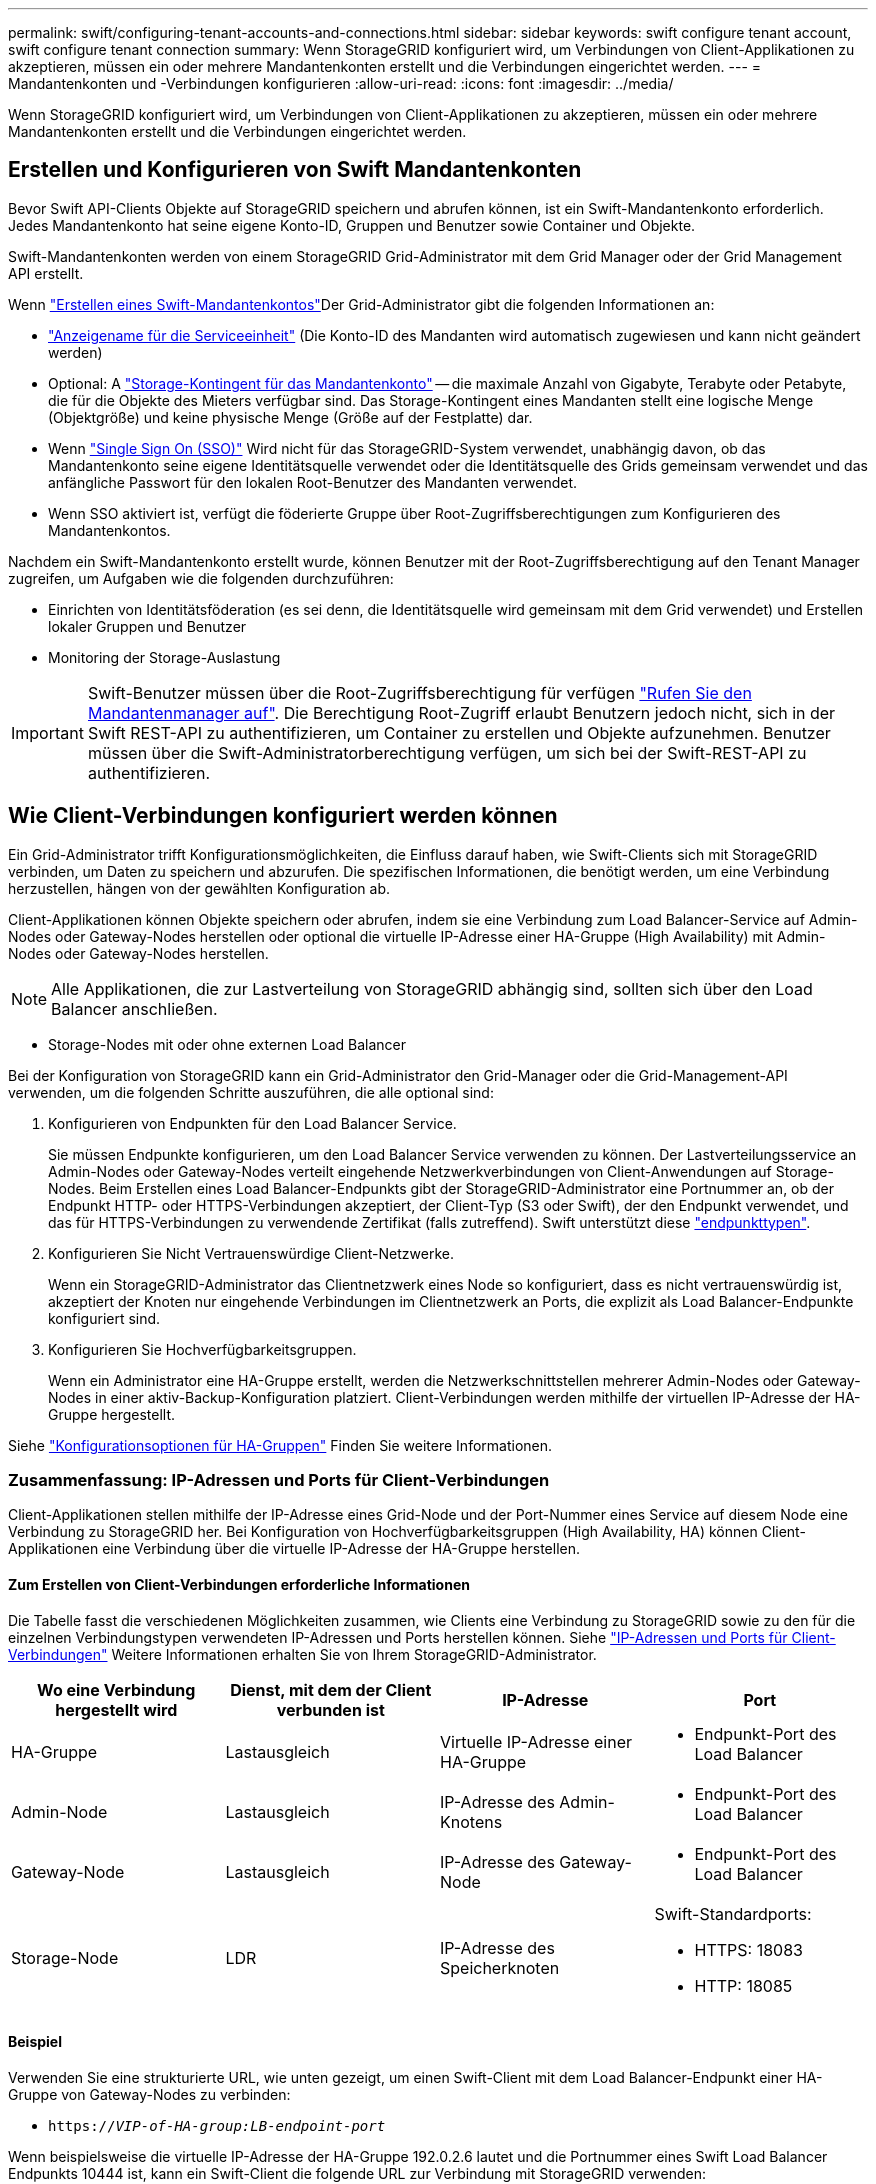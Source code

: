 ---
permalink: swift/configuring-tenant-accounts-and-connections.html 
sidebar: sidebar 
keywords: swift configure tenant account, swift configure tenant connection 
summary: Wenn StorageGRID konfiguriert wird, um Verbindungen von Client-Applikationen zu akzeptieren, müssen ein oder mehrere Mandantenkonten erstellt und die Verbindungen eingerichtet werden. 
---
= Mandantenkonten und -Verbindungen konfigurieren
:allow-uri-read: 
:icons: font
:imagesdir: ../media/


[role="lead"]
Wenn StorageGRID konfiguriert wird, um Verbindungen von Client-Applikationen zu akzeptieren, müssen ein oder mehrere Mandantenkonten erstellt und die Verbindungen eingerichtet werden.



== Erstellen und Konfigurieren von Swift Mandantenkonten

Bevor Swift API-Clients Objekte auf StorageGRID speichern und abrufen können, ist ein Swift-Mandantenkonto erforderlich. Jedes Mandantenkonto hat seine eigene Konto-ID, Gruppen und Benutzer sowie Container und Objekte.

Swift-Mandantenkonten werden von einem StorageGRID Grid-Administrator mit dem Grid Manager oder der Grid Management API erstellt.

Wenn link:../swift/configuring-tenant-accounts-and-connections.html["Erstellen eines Swift-Mandantenkontos"]Der Grid-Administrator gibt die folgenden Informationen an:

* link:../admin/editing-tenant-account.html["Anzeigename für die Serviceeinheit"] (Die Konto-ID des Mandanten wird automatisch zugewiesen und kann nicht geändert werden)
* Optional: A link:../admin/editing-tenant-account.html["Storage-Kontingent für das Mandantenkonto"] -- die maximale Anzahl von Gigabyte, Terabyte oder Petabyte, die für die Objekte des Mieters verfügbar sind. Das Storage-Kontingent eines Mandanten stellt eine logische Menge (Objektgröße) und keine physische Menge (Größe auf der Festplatte) dar.
* Wenn link:../admin/configuring-sso.html["Single Sign On (SSO)"] Wird nicht für das StorageGRID-System verwendet, unabhängig davon, ob das Mandantenkonto seine eigene Identitätsquelle verwendet oder die Identitätsquelle des Grids gemeinsam verwendet und das anfängliche Passwort für den lokalen Root-Benutzer des Mandanten verwendet.
* Wenn SSO aktiviert ist, verfügt die föderierte Gruppe über Root-Zugriffsberechtigungen zum Konfigurieren des Mandantenkontos.


Nachdem ein Swift-Mandantenkonto erstellt wurde, können Benutzer mit der Root-Zugriffsberechtigung auf den Tenant Manager zugreifen, um Aufgaben wie die folgenden durchzuführen:

* Einrichten von Identitätsföderation (es sei denn, die Identitätsquelle wird gemeinsam mit dem Grid verwendet) und Erstellen lokaler Gruppen und Benutzer
* Monitoring der Storage-Auslastung



IMPORTANT: Swift-Benutzer müssen über die Root-Zugriffsberechtigung für verfügen link:../tenant/signing-in-to-tenant-manager.html["Rufen Sie den Mandantenmanager auf"]. Die Berechtigung Root-Zugriff erlaubt Benutzern jedoch nicht, sich in der Swift REST-API zu authentifizieren, um Container zu erstellen und Objekte aufzunehmen. Benutzer müssen über die Swift-Administratorberechtigung verfügen, um sich bei der Swift-REST-API zu authentifizieren.



== Wie Client-Verbindungen konfiguriert werden können

Ein Grid-Administrator trifft Konfigurationsmöglichkeiten, die Einfluss darauf haben, wie Swift-Clients sich mit StorageGRID verbinden, um Daten zu speichern und abzurufen. Die spezifischen Informationen, die benötigt werden, um eine Verbindung herzustellen, hängen von der gewählten Konfiguration ab.

Client-Applikationen können Objekte speichern oder abrufen, indem sie eine Verbindung zum Load Balancer-Service auf Admin-Nodes oder Gateway-Nodes herstellen oder optional die virtuelle IP-Adresse einer HA-Gruppe (High Availability) mit Admin-Nodes oder Gateway-Nodes herstellen.


NOTE: Alle Applikationen, die zur Lastverteilung von StorageGRID abhängig sind, sollten sich über den Load Balancer anschließen.

* Storage-Nodes mit oder ohne externen Load Balancer


Bei der Konfiguration von StorageGRID kann ein Grid-Administrator den Grid-Manager oder die Grid-Management-API verwenden, um die folgenden Schritte auszuführen, die alle optional sind:

. Konfigurieren von Endpunkten für den Load Balancer Service.
+
Sie müssen Endpunkte konfigurieren, um den Load Balancer Service verwenden zu können. Der Lastverteilungsservice an Admin-Nodes oder Gateway-Nodes verteilt eingehende Netzwerkverbindungen von Client-Anwendungen auf Storage-Nodes. Beim Erstellen eines Load Balancer-Endpunkts gibt der StorageGRID-Administrator eine Portnummer an, ob der Endpunkt HTTP- oder HTTPS-Verbindungen akzeptiert, der Client-Typ (S3 oder Swift), der den Endpunkt verwendet, und das für HTTPS-Verbindungen zu verwendende Zertifikat (falls zutreffend). Swift unterstützt diese link:supported-swift-api-endpoints.html["endpunkttypen"].

. Konfigurieren Sie Nicht Vertrauenswürdige Client-Netzwerke.
+
Wenn ein StorageGRID-Administrator das Clientnetzwerk eines Node so konfiguriert, dass es nicht vertrauenswürdig ist, akzeptiert der Knoten nur eingehende Verbindungen im Clientnetzwerk an Ports, die explizit als Load Balancer-Endpunkte konfiguriert sind.

. Konfigurieren Sie Hochverfügbarkeitsgruppen.
+
Wenn ein Administrator eine HA-Gruppe erstellt, werden die Netzwerkschnittstellen mehrerer Admin-Nodes oder Gateway-Nodes in einer aktiv-Backup-Konfiguration platziert. Client-Verbindungen werden mithilfe der virtuellen IP-Adresse der HA-Gruppe hergestellt.



Siehe link:../admin/configuration-options-for-ha-groups.html["Konfigurationsoptionen für HA-Gruppen"] Finden Sie weitere Informationen.



=== Zusammenfassung: IP-Adressen und Ports für Client-Verbindungen

Client-Applikationen stellen mithilfe der IP-Adresse eines Grid-Node und der Port-Nummer eines Service auf diesem Node eine Verbindung zu StorageGRID her. Bei Konfiguration von Hochverfügbarkeitsgruppen (High Availability, HA) können Client-Applikationen eine Verbindung über die virtuelle IP-Adresse der HA-Gruppe herstellen.



==== Zum Erstellen von Client-Verbindungen erforderliche Informationen

Die Tabelle fasst die verschiedenen Möglichkeiten zusammen, wie Clients eine Verbindung zu StorageGRID sowie zu den für die einzelnen Verbindungstypen verwendeten IP-Adressen und Ports herstellen können. Siehe link:../admin/summary-ip-addresses-and-ports-for-client-connections.html["IP-Adressen und Ports für Client-Verbindungen"] Weitere Informationen erhalten Sie von Ihrem StorageGRID-Administrator.

|===
| Wo eine Verbindung hergestellt wird | Dienst, mit dem der Client verbunden ist | IP-Adresse | Port 


 a| 
HA-Gruppe
 a| 
Lastausgleich
 a| 
Virtuelle IP-Adresse einer HA-Gruppe
 a| 
* Endpunkt-Port des Load Balancer




 a| 
Admin-Node
 a| 
Lastausgleich
 a| 
IP-Adresse des Admin-Knotens
 a| 
* Endpunkt-Port des Load Balancer




 a| 
Gateway-Node
 a| 
Lastausgleich
 a| 
IP-Adresse des Gateway-Node
 a| 
* Endpunkt-Port des Load Balancer




 a| 
Storage-Node
 a| 
LDR
 a| 
IP-Adresse des Speicherknoten
 a| 
Swift-Standardports:

* HTTPS: 18083
* HTTP: 18085


|===


==== Beispiel

Verwenden Sie eine strukturierte URL, wie unten gezeigt, um einen Swift-Client mit dem Load Balancer-Endpunkt einer HA-Gruppe von Gateway-Nodes zu verbinden:

* `https://_VIP-of-HA-group:LB-endpoint-port_`


Wenn beispielsweise die virtuelle IP-Adresse der HA-Gruppe 192.0.2.6 lautet und die Portnummer eines Swift Load Balancer Endpunkts 10444 ist, kann ein Swift-Client die folgende URL zur Verbindung mit StorageGRID verwenden:

* `\https://192.0.2.6:10444`


Ein DNS-Name kann für die IP-Adresse konfiguriert werden, die Clients zum Herstellen der Verbindung mit StorageGRID verwenden. Wenden Sie sich an Ihren Netzwerkadministrator vor Ort.



=== Entscheiden Sie sich für die Verwendung von HTTPS- oder HTTP-Verbindungen

Wenn Client-Verbindungen mit einem Load Balancer-Endpunkt hergestellt werden, müssen Verbindungen über das Protokoll (HTTP oder HTTPS) hergestellt werden, das für diesen Endpunkt angegeben wurde. Um HTTP für Clientverbindungen zu Storage Nodes zu verwenden, müssen Sie die Verwendung von HTTP aktivieren.

Wenn Clientanwendungen eine Verbindung zu Storage Nodes herstellen, müssen sie standardmäßig für alle Verbindungen verschlüsseltes HTTPS verwenden. Optional können Sie weniger sichere HTTP-Verbindungen aktivieren, indem Sie den auswählen link:../admin/changing-network-options-object-encryption.html["Aktivieren Sie HTTP für Storage Node-Verbindungen"] Option im Grid Manager. Eine Client-Anwendung kann beispielsweise HTTP verwenden, wenn die Verbindung zu einem Speicherknoten in einer nicht produktiven Umgebung getestet wird.


IMPORTANT: Seien Sie vorsichtig, wenn Sie HTTP für ein Produktionsraster aktivieren, da Anfragen und Antworten unverschlüsselt gesendet werden.

Wenn die Option *HTTP für Storage Node-Verbindungen aktivieren* ausgewählt ist, müssen Clients für HTTP unterschiedliche Ports verwenden als für HTTPS.



== Testen Sie Ihre Verbindung in der Swift API-Konfiguration

Mit der Swift CLI können Sie die Verbindung zum StorageGRID System testen und überprüfen, ob Sie Objekte lesen und in das System schreiben können.

.Bevor Sie beginnen
* Sie müssen Python-swiftclient, den Swift-Befehlszeilen-Client, heruntergeladen und installiert haben.
+
https://["SwiftStack: python-wiftclient"^]

* Im StorageGRID System müssen Sie ein Swift Mandantenkonto haben.


.Über diese Aufgabe
Wenn Sie keine Sicherheit konfiguriert haben, müssen Sie die hinzufügen `--insecure` Flag auf jeden dieser Befehle.

.Schritte
. Fragen Sie die Info-URL für Ihre StorageGRID Swift Implementierung:
+
[listing]
----
swift
-U <Tenant_Account_ID:Account_User_Name>
-K <User_Password>
-A https://<FQDN | IP>:<Port>/info
capabilities
----
+
Dies reicht aus, um zu testen, ob Ihre Swift-Implementierung funktionsfähig ist. Um die Kontenkonfiguration durch Speichern eines Objekts weiter zu testen, fahren Sie mit den zusätzlichen Schritten fort.

. Legen Sie ein Objekt in den Container:
+
[listing]
----
touch test_object
swift
-U <Tenant_Account_ID:Account_User_Name>
-K <User_Password>
-A https://<FQDN | IP>:<Port>/auth/v1.0
upload test_container test_object
--object-name test_object
----
. Holen Sie sich den Container, um das Objekt zu überprüfen:
+
[listing]
----
swift
-U <Tenant_Account_ID:Account_User_Name>
-K <User_Password>
-A https://<FQDN | IP>:<Port>/auth/v1.0
list test_container
----
. Löschen Sie das Objekt:
+
[listing]
----
swift
-U <Tenant_Account_ID:Account_User_Name>
-K <User_Password>
-A https://<FQDN | IP>:<Port>/auth/v1.0
delete test_container test_object
----
. Löschen Sie den Container:
+
[listing]
----
swift
-U `<_Tenant_Account_ID:Account_User_Name_>`
-K `<_User_Password_>`
-A `\https://<_FQDN_ | _IP_>:<_Port_>/auth/v1.0'
delete test_container
----


.Verwandte Informationen
link:configuring-tenant-accounts-and-connections.html["Erstellen und Konfigurieren von Swift Mandantenkonten"]

link:configuring-security-for-rest-api.html["Konfigurieren Sie die Sicherheit für DIE REST API"]

